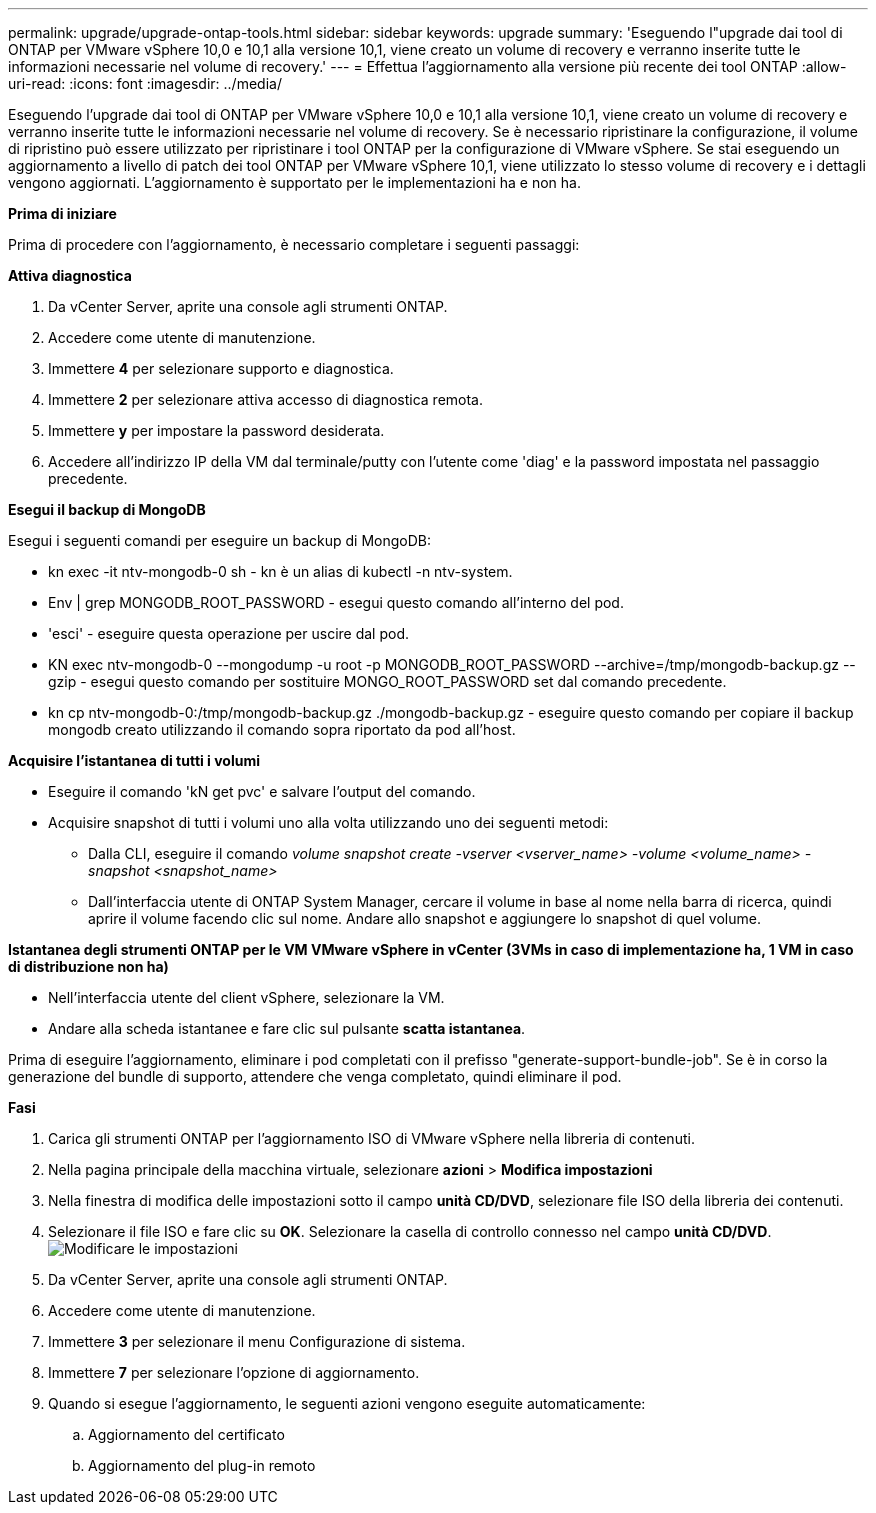 ---
permalink: upgrade/upgrade-ontap-tools.html 
sidebar: sidebar 
keywords: upgrade 
summary: 'Eseguendo l"upgrade dai tool di ONTAP per VMware vSphere 10,0 e 10,1 alla versione 10,1, viene creato un volume di recovery e verranno inserite tutte le informazioni necessarie nel volume di recovery.' 
---
= Effettua l'aggiornamento alla versione più recente dei tool ONTAP
:allow-uri-read: 
:icons: font
:imagesdir: ../media/


[role="lead"]
Eseguendo l'upgrade dai tool di ONTAP per VMware vSphere 10,0 e 10,1 alla versione 10,1, viene creato un volume di recovery e verranno inserite tutte le informazioni necessarie nel volume di recovery. Se è necessario ripristinare la configurazione, il volume di ripristino può essere utilizzato per ripristinare i tool ONTAP per la configurazione di VMware vSphere. Se stai eseguendo un aggiornamento a livello di patch dei tool ONTAP per VMware vSphere 10,1, viene utilizzato lo stesso volume di recovery e i dettagli vengono aggiornati. L'aggiornamento è supportato per le implementazioni ha e non ha.

*Prima di iniziare*

Prima di procedere con l'aggiornamento, è necessario completare i seguenti passaggi:

*Attiva diagnostica*

. Da vCenter Server, aprite una console agli strumenti ONTAP.
. Accedere come utente di manutenzione.
. Immettere *4* per selezionare supporto e diagnostica.
. Immettere *2* per selezionare attiva accesso di diagnostica remota.
. Immettere *y* per impostare la password desiderata.
. Accedere all'indirizzo IP della VM dal terminale/putty con l'utente come 'diag' e la password impostata nel passaggio precedente.


*Esegui il backup di MongoDB*

Esegui i seguenti comandi per eseguire un backup di MongoDB:

* kn exec -it ntv-mongodb-0 sh - kn è un alias di kubectl -n ntv-system.
* Env | grep MONGODB_ROOT_PASSWORD - esegui questo comando all'interno del pod.
* 'esci' - eseguire questa operazione per uscire dal pod.
* KN exec ntv-mongodb-0 --mongodump -u root -p MONGODB_ROOT_PASSWORD --archive=/tmp/mongodb-backup.gz --gzip - esegui questo comando per sostituire MONGO_ROOT_PASSWORD set dal comando precedente.
* kn cp ntv-mongodb-0:/tmp/mongodb-backup.gz ./mongodb-backup.gz - eseguire questo comando per copiare il backup mongodb creato utilizzando il comando sopra riportato da pod all'host.


*Acquisire l'istantanea di tutti i volumi*

* Eseguire il comando 'kN get pvc' e salvare l'output del comando.
* Acquisire snapshot di tutti i volumi uno alla volta utilizzando uno dei seguenti metodi:
+
** Dalla CLI, eseguire il comando _volume snapshot create -vserver <vserver_name> -volume <volume_name> -snapshot <snapshot_name>_
** Dall'interfaccia utente di ONTAP System Manager, cercare il volume in base al nome nella barra di ricerca, quindi aprire il volume facendo clic sul nome. Andare allo snapshot e aggiungere lo snapshot di quel volume.




*Istantanea degli strumenti ONTAP per le VM VMware vSphere in vCenter (3VMs in caso di implementazione ha, 1 VM in caso di distribuzione non ha)*

* Nell'interfaccia utente del client vSphere, selezionare la VM.
* Andare alla scheda istantanee e fare clic sul pulsante *scatta istantanea*.


Prima di eseguire l'aggiornamento, eliminare i pod completati con il prefisso "generate-support-bundle-job". Se è in corso la generazione del bundle di supporto, attendere che venga completato, quindi eliminare il pod.

*Fasi*

. Carica gli strumenti ONTAP per l'aggiornamento ISO di VMware vSphere nella libreria di contenuti.
. Nella pagina principale della macchina virtuale, selezionare *azioni* > *Modifica impostazioni*
. Nella finestra di modifica delle impostazioni sotto il campo *unità CD/DVD*, selezionare file ISO della libreria dei contenuti.
. Selezionare il file ISO e fare clic su *OK*. Selezionare la casella di controllo connesso nel campo *unità CD/DVD*. image:../media/primaryvm-edit-settings.png["Modificare le impostazioni"]
. Da vCenter Server, aprite una console agli strumenti ONTAP.
. Accedere come utente di manutenzione.
. Immettere *3* per selezionare il menu Configurazione di sistema.
. Immettere *7* per selezionare l'opzione di aggiornamento.
. Quando si esegue l'aggiornamento, le seguenti azioni vengono eseguite automaticamente:
+
.. Aggiornamento del certificato
.. Aggiornamento del plug-in remoto



